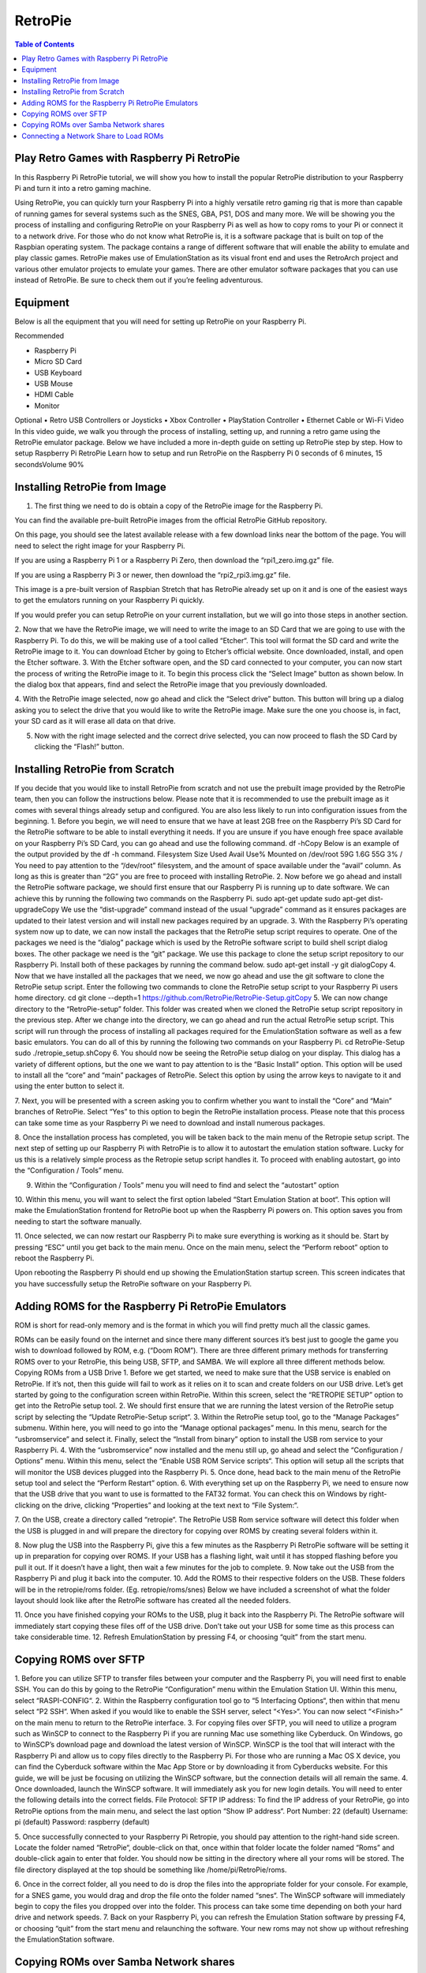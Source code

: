 RetroPie
========

.. contents:: Table of Contents

Play Retro Games with Raspberry Pi RetroPie
-------------------------------------------
In this Raspberry Pi RetroPie tutorial, we will show you how to install the popular RetroPie distribution to your Raspberry Pi and turn it into a retro gaming machine.
 

Using RetroPie, you can quickly turn your Raspberry Pi into a highly versatile retro gaming rig that is more than capable of running games for several systems such as the SNES, GBA, PS1, DOS and many more.
We will be showing you the process of installing and configuring RetroPie on your Raspberry Pi as well as how to copy roms to your Pi or connect it to a network drive.
For those who do not know what RetroPie is, it is a software package that is built on top of the Raspbian operating system. The package contains a range of different software that will enable the ability to emulate and play classic games.
RetroPie makes use of EmulationStation as its visual front end and uses the RetroArch project and various other emulator projects to emulate your games.
There are other emulator software packages that you can use instead of RetroPie. Be sure to check them out if you’re feeling adventurous.

Equipment
---------
Below is all the equipment that you will need for setting up RetroPie on your Raspberry Pi.

Recommended

•	Raspberry Pi

•	Micro SD Card

•	USB Keyboard

•	USB Mouse

•	HDMI Cable

•	Monitor

Optional
•	Retro USB Controllers or Joysticks
•	Xbox Controller
•	PlayStation Controller
•	Ethernet Cable or Wi-Fi
Video
In this video guide, we walk you through the process of installing, setting up, and running a retro game using the RetroPie emulator package.
Below we have included a more in-depth guide on setting up RetroPie step by step.
How to setup Raspberry Pi RetroPie
Learn how to setup and run RetroPie on the Raspberry Pi
0 seconds of 6 minutes, 15 secondsVolume 90%
 

Installing RetroPie from Image
------------------------------
1. The first thing we need to do is obtain a copy of the RetroPie image for the Raspberry Pi.

You can find the available pre-built RetroPie images from the official RetroPie GitHub repository.

On this page, you should see the latest available release with a few download links near the bottom of the page. You will need to select the right image for your Raspberry Pi.

If you are using a Raspberry Pi 1 or a Raspberry Pi Zero, then download the “rpi1_zero.img.gz” file.

If you are using a Raspberry Pi 3 or newer, then download the “rpi2_rpi3.img.gz” file.

This image is a pre-built version of Raspbian Stretch that has RetroPie already set up on it and is one of the easiest ways to get the emulators running on your Raspberry Pi quickly.

If you would prefer you can setup RetroPie on your current installation, but we will go into those steps in another section.

2. Now that we have the RetroPie image, we will need to write the image to an SD Card that we are going to use with the Raspberry Pi.
To do this, we will be making use of a tool called “Etcher“. This tool will format the SD card and write the RetroPie image to it.
You can download Etcher by going to Etcher’s official website.
Once downloaded, install, and open the Etcher software.
3. With the Etcher software open, and the SD card connected to your computer, you can now start the process of writing the RetroPie image to it.
To begin this process click the “Select Image” button as shown below. In the dialog box that appears, find and select the RetroPie image that you previously downloaded.
 
4. With the RetroPie image selected, now go ahead and click the “Select drive” button.
This button will bring up a dialog asking you to select the drive that you would like to write the RetroPie image.
Make sure the one you choose is, in fact, your SD card as it will erase all data on that drive.
 
5. Now with the right image selected and the correct drive selected, you can now proceed to flash the SD Card by clicking the “Flash!” button.
 
Installing RetroPie from Scratch
--------------------------------
If you decide that you would like to install RetroPie from scratch and not use the prebuilt image provided by the RetroPie team, then you can follow the instructions below.
Please note that it is recommended to use the prebuilt image as it comes with several things already setup and configured. You are also less likely to run into configuration issues from the beginning.
1. Before you begin, we will need to ensure that we have at least 2GB free on the Raspberry Pi’s SD Card for the RetroPie software to be able to install everything it needs.
If you are unsure if you have enough free space available on your Raspberry Pi’s SD Card, you can go ahead and use the following command.
df -hCopy
Below is an example of the output provided by the df -h command.
Filesystem      Size  Used Avail Use% Mounted on
/dev/root        59G  1.6G   55G   3% /
You need to pay attention to the “/dev/root” filesystem, and the amount of space available under the “avail” column. As long as this is greater than “2G” you are free to proceed with installing RetroPie.
2. Now before we go ahead and install the RetroPie software package, we should first ensure that our Raspberry Pi is running up to date software.
We can achieve this by running the following two commands on the Raspberry Pi.
sudo apt-get update
sudo apt-get dist-upgradeCopy
We use the “dist-upgrade” command instead of the usual “upgrade” command as it ensures packages are updated to their latest version and will install new packages required by an upgrade.
3. With the Raspberry Pi’s operating system now up to date, we can now install the packages that the RetroPie setup script requires to operate.
One of the packages we need is the “dialog” package which is used by the RetroPie software script to build shell script dialog boxes.
The other package we need is the “git” package. We use this package to clone the setup script repository to our Raspberry Pi.
Install both of these packages by running the command below.
sudo apt-get install -y git dialogCopy
4. Now that we have installed all the packages that we need, we now go ahead and use the git software to clone the RetroPie setup script.
Enter the following two commands to clone the RetroPie setup script to your Raspberry Pi users home directory.
cd
git clone --depth=1 https://github.com/RetroPie/RetroPie-Setup.gitCopy
5. We can now change directory to the “RetroPie-setup” folder. This folder was created when we cloned the RetroPie setup script repository in the previous step.
After we change into the directory, we can go ahead and run the actual RetroPie setup script.
This script will run through the process of installing all packages required for the EmulationStation software as well as a few basic emulators.
You can do all of this by running the following two commands on your Raspberry Pi.
cd RetroPie-Setup
sudo ./retropie_setup.shCopy
6. You should now be seeing the RetroPie setup dialog on your display.
This dialog has a variety of different options, but the one we want to pay attention to is the “Basic Install” option. This option will be used to install all the “core” and “main” packages of RetroPie.
Select this option by using the arrow keys to navigate to it and using the enter button to select it.
 
7. Next, you will be presented with a screen asking you to confirm whether you want to install the “Core” and “Main” branches of RetroPie.
Select “Yes” to this option to begin the RetroPie installation process. Please note that this process can take some time as your Raspberry Pi we need to download and install numerous packages.
 
8. Once the installation process has completed, you will be taken back to the main menu of the Retropie setup script.
The next step of setting up our Raspberry Pi with RetroPie is to allow it to autostart the emulation station software. Lucky for us this is a relatively simple process as the Retropie setup script handles it.
To proceed with enabling autostart, go into the “Configuration / Tools” menu.
 
9. Within the “Configuration / Tools” menu you will need to find and select the “autostart” option
 
10. Within this menu, you will want to select the first option labeled “Start Emulation Station at boot“.
This option will make the EmulationStation frontend for RetroPie boot up when the Raspberry Pi powers on. This option saves you from needing to start the software manually.
 
11. Once selected, we can now restart our Raspberry Pi to make sure everything is working as it should be.
Start by pressing “ESC” until you get back to the main menu.
Once on the main menu, select the “Perform reboot” option to reboot the Raspberry Pi.
 
Upon rebooting the Raspberry Pi should end up showing the EmulationStation startup screen. This screen indicates that you have successfully setup the RetroPie software on your Raspberry Pi.

Adding ROMS for the Raspberry Pi RetroPie Emulators
---------------------------------------------------
ROM is short for read-only memory and is the format in which you will find pretty much all the classic games.
 
ROMs can be easily found on the internet and since there many different sources it’s best just to google the game you wish to download followed by ROM, e.g. (“Doom ROM”).
There are three different primary methods for transferring ROMS over to your RetroPie, this being USB, SFTP, and SAMBA. We will explore all three different methods below.
Copying ROMs from a USB Drive
1. Before we get started, we need to make sure that the USB service is enabled on RetroPie. If it’s not, then this guide will fail to work as it relies on it to scan and create folders on our USB drive.
Let’s get started by going to the configuration screen within RetroPie. Within this screen, select the “RETROPIE SETUP” option to get into the RetroPie setup tool.
2. We should first ensure that we are running the latest version of the RetroPie setup script by selecting the “Update RetroPie-Setup script“.
3. Within the RetroPie setup tool, go to the “Manage Packages” submenu.
Within here, you will need to go into the “Manage optional packages” menu.
In this menu, search for the “usbromservice” and select it.
Finally, select the “Install from binary” option to install the USB rom service to your Raspberry Pi.
4. With the “usbromservice” now installed and the menu still up, go ahead and select the “Configuration / Options” menu.
Within this menu, select the “Enable USB ROM Service scripts“. This option will setup all the scripts that will monitor the USB devices plugged into the Raspberry Pi.
5. Once done, head back to the main menu of the RetroPie setup tool and select the “Perform Restart” option.
6. With everything set up on the Raspberry Pi, we need to ensure now that the USB drive that you want to use is formatted to the FAT32 format.
You can check this on Windows by right-clicking on the drive, clicking “Properties” and looking at the text next to “File System:“.
 
7. On the USB, create a directory called “retropie“.
The RetroPie USB Rom service software will detect this folder when the USB is plugged in and will prepare the directory for copying over ROMS by creating several folders within it.
 
8. Now plug the USB into the Raspberry Pi, give this a few minutes as the Raspberry Pi RetroPie software will be setting it up in preparation for copying over ROMS.
If your USB has a flashing light, wait until it has stopped flashing before you pull it out.
If it doesn’t have a light, then wait a few minutes for the job to complete.
9. Now take out the USB from the Raspberry Pi and plug it back into the computer.
10. Add the ROMS to their respective folders on the USB.
These folders will be in the retropie/roms folder. (Eg. retropie/roms/snes)
Below we have included a screenshot of what the folder layout should look like after the RetroPie software has created all the needed folders.
 
11. Once you have finished copying your ROMs to the USB, plug it back into the Raspberry Pi.
The RetroPie software will immediately start copying these files off of the USB drive. Don’t take out your USB for some time as this process can take considerable time.
12. Refresh EmulationStation by pressing F4, or choosing “quit” from the start menu.

Copying ROMS over SFTP
----------------------
1. Before you can utilize SFTP to transfer files between your computer and the Raspberry Pi, you will need first to enable SSH.
You can do this by going to the RetroPie “Configuration” menu within the Emulation Station UI. Within this menu, select “RASPI-CONFIG“.
2. Within the Raspberry configuration tool go to “5 Interfacing Options“, then within that menu select “P2 SSH“.
When asked if you would like to enable the SSH server, select “<Yes>“.
You can now select “<Finish>” on the main menu to return to the RetroPie interface.
3. For copying files over SFTP, you will need to utilize a program such as WinSCP to connect to the Raspberry Pi if you are running Mac use something like Cyberduck.
On Windows, go to WinSCP’s download page and download the latest version of WinSCP.
WinSCP is the tool that will interact with the Raspberry Pi and allow us to copy files directly to the Raspberry Pi.
For those who are running a Mac OS X device, you can find the Cyberduck software within the Mac App Store or by downloading it from Cyberducks website.
For this guide, we will be just be focusing on utilizing the WinSCP software, but the connection details will all remain the same.
4. Once downloaded, launch the WinSCP software. It will immediately ask you for new login details.
You will need to enter the following details into the correct fields.
File Protocol: SFTP
IP address: To find the IP address of your RetroPie, go into RetroPie options from the main menu, and select the last option “Show IP address“.
Port Number: 22 (default)
Username: pi (default)
Password: raspberry (default)
 
5. Once successfully connected to your Raspberry Pi Retropie, you should pay attention to the right-hand side screen.
Locate the folder named “RetroPie“, double-click on that, once within that folder locate the folder named “Roms” and double-click again to enter that folder.
You should now be sitting in the directory where all your roms will be stored.
The file directory displayed at the top should be something like /home/pi/RetroPie/roms.
 
6. Once in the correct folder, all you need to do is drop the files into the appropriate folder for your console.
For example, for a SNES game, you would drag and drop the file onto the folder named “snes“.
The WinSCP software will immediately begin to copy the files you dropped over into the folder. This process can take some time depending on both your hard drive and network speeds.
7. Back on your Raspberry Pi, you can refresh the Emulation Station software by pressing F4, or choosing “quit” from the start menu and relaunching the software.
Your new roms may not show up without refreshing the EmulationStation software.

Copying ROMs over Samba Network shares
--------------------------------------
A clean installation of RetroPie from their precompiled images has “Samba” pre-installed and enabled by default.
However, if you installed this on Raspbian separately and not from the RetroPie image, you will need to enable it manually.
Samba is the interface that allows Linux and Mac-based devices to connect with Microsoft’s shared network devices interface.
The Samba interface allows you to access the files on your Raspberry Pi over the network without needing to connect with something like WinSCP.
1. If you are running a clean install from the RetroPie image, then you can skip to step 6 of this tutorial.
Otherwise, if you have installed RetroPie to a pre-existing Raspbian installation, you will need to go through a few extra steps to set up this.
To get to the RetroPie setup tool, go to the “Configuration” menu, and select the “RETROPIE SETUP” option.
2. Once the setup script is loaded on your Raspberry Pi, you will be greeted by numerous different options.
Within this menu, find and select the “Configuration / tools” option by using the ARROW keys.
Once you have found the correct option and have it selected, you can press “ENTER” to load it.
 
3. Within this menu, you need to search for the option labeled “samba“.
Once you have selected the “samba” option, press ENTER to prepare the Raspberry Pi for use with SAMBA.
 
4. Selecting this option will install all the packages required to set up and run Samba on your Raspberry Pi.
Once the Raspberry Pi has completed installing all the required packages, you will be met with another screen.
On this screen, you will need to select the “Install RetroPie Samba shares” option.
This option will automatically set up Samba on your Raspberry Pi to share the RetroPie related folders and allow network access to them.
 
5. Once the Samba installation process has completed, you can now safely quit out of the RetroPie software.
There are two ways you can do this, one is to press the CTRL + C combo, and the other is to press ESC and select the “exit” option.
6. Now, back on your computer.
On Windows, open a file explorer window, and in the address bar type in the following.
Note: Make sure you swap out the IP address with your own Raspberry Pi’s IP address.
\\192.168.1.106Copy
 
7. There is a chance it will ask for your login details for your Raspberry Pi.
Just enter your password and username. If you are still using the default user, that will be the following.
Username: pi
Password: raspberry
8. Once in, you can now copy any file you want to your Raspberry Pi.
For copying roms, you will want to go into “roms” and copy the file into the folder of the console it belongs with.
For instance, a SNES game will go in the folder called snes.

Connecting a Network Share to Load ROMs
---------------------------------------
1. Before you connect up a network share, you must first make sure you have your ROMs are sorted into the structure that the RetroPie software expects.
You can find this folder structure on your Raspberry Pi by using SSH and running the following command.
ls ~/RetroPie/romsCopy
Once you have your ROMs sorted into folders of the same name, we can proceed with connecting the file share with the RetroPie installation.
2. The next thing we need to do is ensure that the Raspberry Pi is set to wait on the network before booting. This wait will ensure that the operating system can perform network connections when it starts up.
To do this, launch up the Raspberry Pi configuration tool by running the command below.
sudo raspi-configCopy
3. Within this menu go to “3 Boot Options“, then select “B2 Wait for Network at Boot“.
When prompted if you would like the boot to wait until a network connection is established, select “<Yes>“.
You can now safely back out of the Raspberry configuration tool.
4. Now with network boot enabled and your drive setup we can proceed to modify RetroPie’s autostart script so that it will automatically mount the drive upon booting.
To do this, we can start modifying the autostart script by running the command below.
sudo nano /opt/retropie/configs/all/autostart.shCopy
5. To the top of this file, add the following line.
You will need to replace several bits of information in this line. We will explain each important bit.
<username> – This text is the username for a user that has access to your shared folder.
<password> – This text is the password to the user you specified.
//REMOTEHOST/roms – This is the network path to where you keep your roms, an example of a valid path is something like “//192.168.0.175/e/ROMs“
sudo mount -t cifs -o username="<username>",password="<password>",nounix,noserverino //REMOTEHOST/roms /home/pi/RetroPie/romsCopy
Once done, go ahead and save the file by pressing CTRL + X followed by Y and then ENTER.
6. Now that we have added the mounting line to the autostart file, we need to go ahead and restart the Raspberry Pi so that it will load in the data from stored on the shared drive.
We can restart the Raspberry Pi by running the command below.


   .. code-block:: bash

      sudo rebootCopy

IT'S PLAY TIME :)
